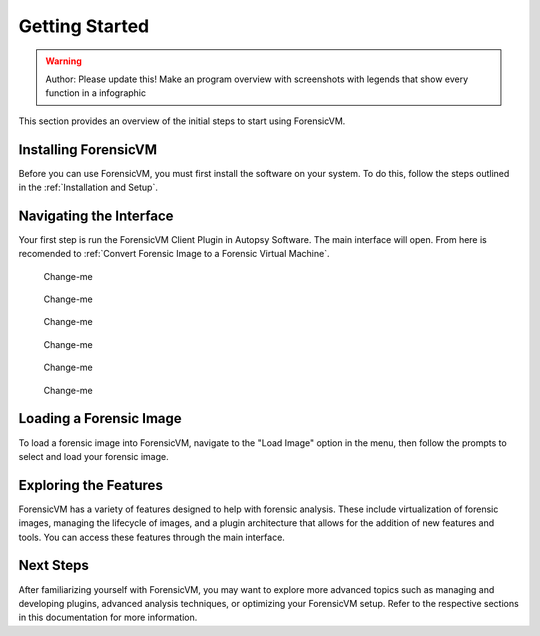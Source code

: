 =====================
Getting Started
=====================

.. warning::

   Author: Please update this! Make an program overview with screenshots with legends that show every function in a infographic

This section provides an overview of the initial steps to start using ForensicVM.

Installing ForensicVM
=========================

Before you can use ForensicVM, you must first install the software on your system. To do this, follow the steps outlined in the :ref:`Installation and Setup`.

Navigating the Interface
============================

Your first step is run the ForensicVM Client Plugin in Autopsy Software. The main interface will open. From here is recomended to :ref:`Convert Forensic Image to a Forensic Virtual Machine`.

.. figure:: img/infographics_0000.jpg
   :name: Change-me
   :alt: Change-me

   Change-me

.. figure:: img/infographics_0000.jpg
   :name: Change-me
   :alt: Change-me

   Change-me

.. figure:: img/infographics_0001.jpg
   :name: Change-me
   :alt: Change-me

   Change-me

.. figure:: img/infographics_0002.jpg
   :name: Change-me
   :alt: Change-me

   Change-me

.. figure:: img/infographics_0003.jpg
   :name: Change-me
   :alt: Change-me

   Change-me

.. figure:: img/infographics_0004.jpg
   :name: Change-me
   :alt: Change-me

   Change-me

Loading a Forensic Image
============================

To load a forensic image into ForensicVM, navigate to the "Load Image" option in the menu, then follow the prompts to select and load your forensic image.

Exploring the Features
=========================

ForensicVM has a variety of features designed to help with forensic analysis. These include virtualization of forensic images, managing the lifecycle of images, and a plugin architecture that allows for the addition of new features and tools. You can access these features through the main interface.

Next Steps
============

After familiarizing yourself with ForensicVM, you may want to explore more advanced topics such as managing and developing plugins, advanced analysis techniques, or optimizing your ForensicVM setup. Refer to the respective sections in this documentation for more information.
